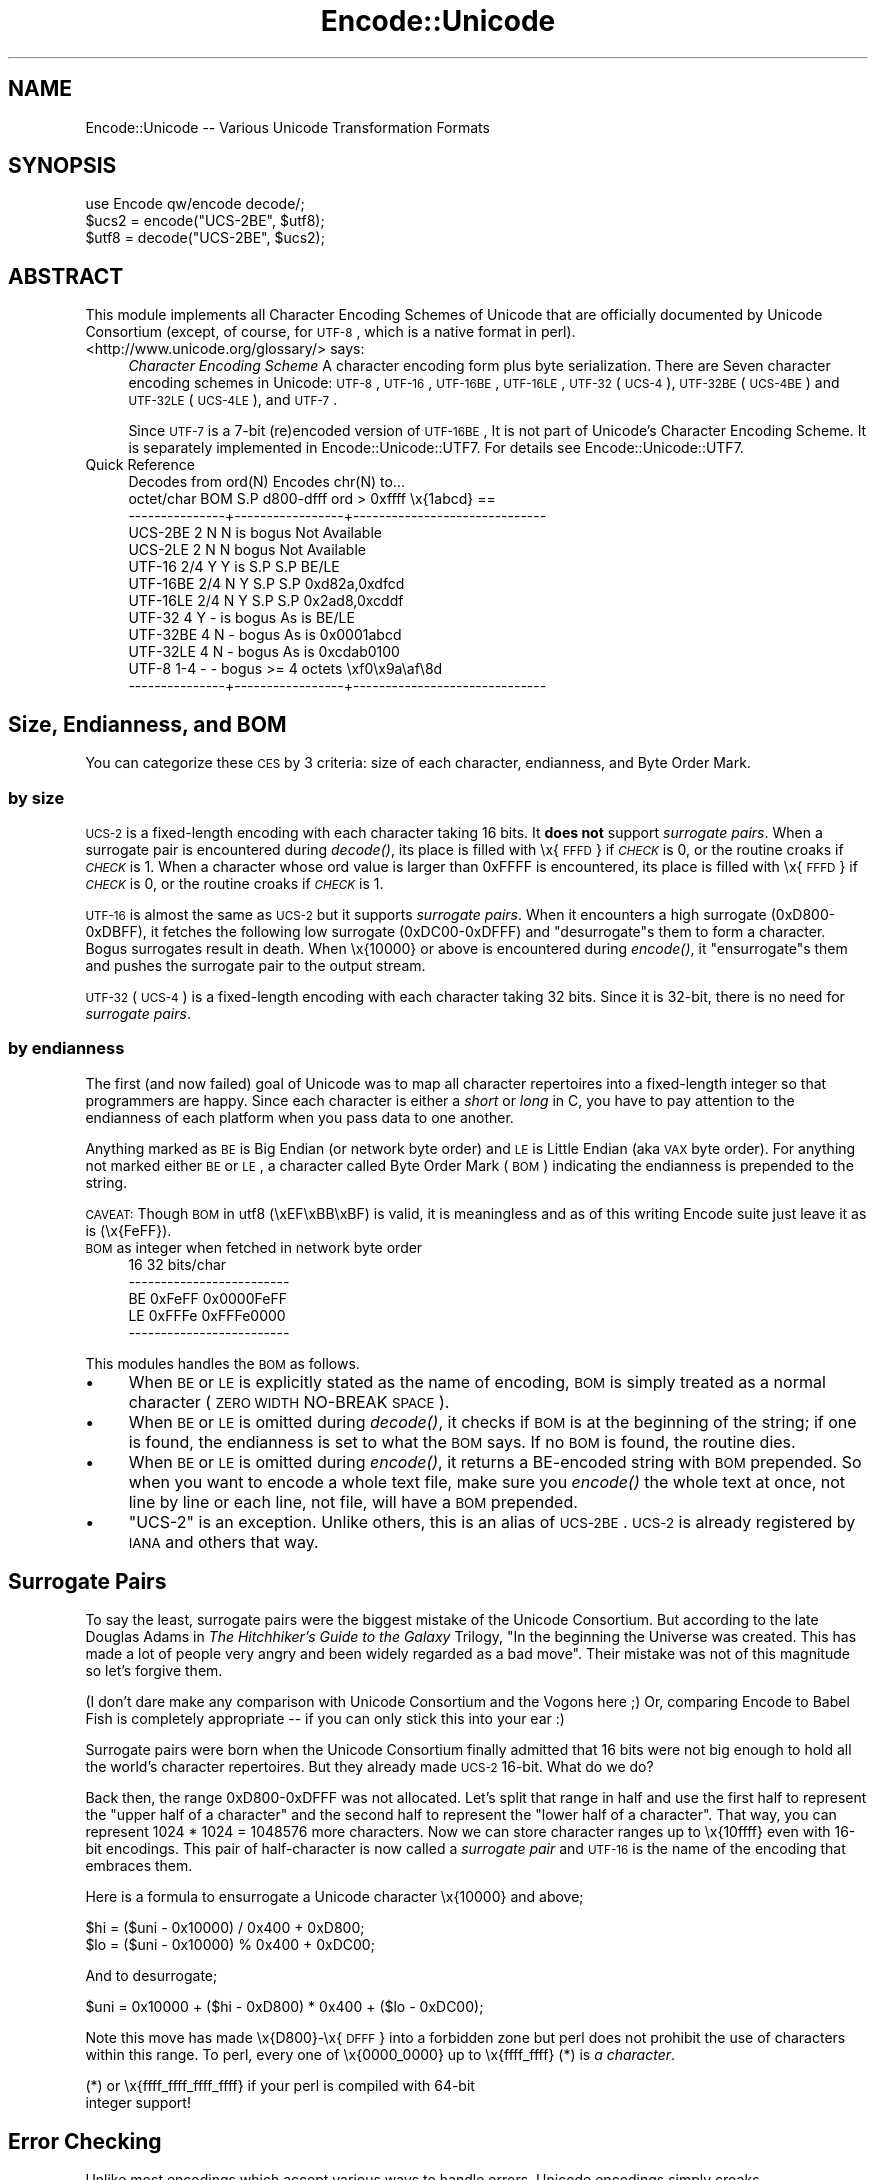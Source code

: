 .\" Automatically generated by Pod::Man 2.23 (Pod::Simple 3.14)
.\"
.\" Standard preamble:
.\" ========================================================================
.de Sp \" Vertical space (when we can't use .PP)
.if t .sp .5v
.if n .sp
..
.de Vb \" Begin verbatim text
.ft CW
.nf
.ne \\$1
..
.de Ve \" End verbatim text
.ft R
.fi
..
.\" Set up some character translations and predefined strings.  \*(-- will
.\" give an unbreakable dash, \*(PI will give pi, \*(L" will give a left
.\" double quote, and \*(R" will give a right double quote.  \*(C+ will
.\" give a nicer C++.  Capital omega is used to do unbreakable dashes and
.\" therefore won't be available.  \*(C` and \*(C' expand to `' in nroff,
.\" nothing in troff, for use with C<>.
.tr \(*W-
.ds C+ C\v'-.1v'\h'-1p'\s-2+\h'-1p'+\s0\v'.1v'\h'-1p'
.ie n \{\
.    ds -- \(*W-
.    ds PI pi
.    if (\n(.H=4u)&(1m=24u) .ds -- \(*W\h'-12u'\(*W\h'-12u'-\" diablo 10 pitch
.    if (\n(.H=4u)&(1m=20u) .ds -- \(*W\h'-12u'\(*W\h'-8u'-\"  diablo 12 pitch
.    ds L" ""
.    ds R" ""
.    ds C` ""
.    ds C' ""
'br\}
.el\{\
.    ds -- \|\(em\|
.    ds PI \(*p
.    ds L" ``
.    ds R" ''
'br\}
.\"
.\" Escape single quotes in literal strings from groff's Unicode transform.
.ie \n(.g .ds Aq \(aq
.el       .ds Aq '
.\"
.\" If the F register is turned on, we'll generate index entries on stderr for
.\" titles (.TH), headers (.SH), subsections (.SS), items (.Ip), and index
.\" entries marked with X<> in POD.  Of course, you'll have to process the
.\" output yourself in some meaningful fashion.
.ie \nF \{\
.    de IX
.    tm Index:\\$1\t\\n%\t"\\$2"
..
.    nr % 0
.    rr F
.\}
.el \{\
.    de IX
..
.\}
.\"
.\" Accent mark definitions (@(#)ms.acc 1.5 88/02/08 SMI; from UCB 4.2).
.\" Fear.  Run.  Save yourself.  No user-serviceable parts.
.    \" fudge factors for nroff and troff
.if n \{\
.    ds #H 0
.    ds #V .8m
.    ds #F .3m
.    ds #[ \f1
.    ds #] \fP
.\}
.if t \{\
.    ds #H ((1u-(\\\\n(.fu%2u))*.13m)
.    ds #V .6m
.    ds #F 0
.    ds #[ \&
.    ds #] \&
.\}
.    \" simple accents for nroff and troff
.if n \{\
.    ds ' \&
.    ds ` \&
.    ds ^ \&
.    ds , \&
.    ds ~ ~
.    ds /
.\}
.if t \{\
.    ds ' \\k:\h'-(\\n(.wu*8/10-\*(#H)'\'\h"|\\n:u"
.    ds ` \\k:\h'-(\\n(.wu*8/10-\*(#H)'\`\h'|\\n:u'
.    ds ^ \\k:\h'-(\\n(.wu*10/11-\*(#H)'^\h'|\\n:u'
.    ds , \\k:\h'-(\\n(.wu*8/10)',\h'|\\n:u'
.    ds ~ \\k:\h'-(\\n(.wu-\*(#H-.1m)'~\h'|\\n:u'
.    ds / \\k:\h'-(\\n(.wu*8/10-\*(#H)'\z\(sl\h'|\\n:u'
.\}
.    \" troff and (daisy-wheel) nroff accents
.ds : \\k:\h'-(\\n(.wu*8/10-\*(#H+.1m+\*(#F)'\v'-\*(#V'\z.\h'.2m+\*(#F'.\h'|\\n:u'\v'\*(#V'
.ds 8 \h'\*(#H'\(*b\h'-\*(#H'
.ds o \\k:\h'-(\\n(.wu+\w'\(de'u-\*(#H)/2u'\v'-.3n'\*(#[\z\(de\v'.3n'\h'|\\n:u'\*(#]
.ds d- \h'\*(#H'\(pd\h'-\w'~'u'\v'-.25m'\f2\(hy\fP\v'.25m'\h'-\*(#H'
.ds D- D\\k:\h'-\w'D'u'\v'-.11m'\z\(hy\v'.11m'\h'|\\n:u'
.ds th \*(#[\v'.3m'\s+1I\s-1\v'-.3m'\h'-(\w'I'u*2/3)'\s-1o\s+1\*(#]
.ds Th \*(#[\s+2I\s-2\h'-\w'I'u*3/5'\v'-.3m'o\v'.3m'\*(#]
.ds ae a\h'-(\w'a'u*4/10)'e
.ds Ae A\h'-(\w'A'u*4/10)'E
.    \" corrections for vroff
.if v .ds ~ \\k:\h'-(\\n(.wu*9/10-\*(#H)'\s-2\u~\d\s+2\h'|\\n:u'
.if v .ds ^ \\k:\h'-(\\n(.wu*10/11-\*(#H)'\v'-.4m'^\v'.4m'\h'|\\n:u'
.    \" for low resolution devices (crt and lpr)
.if \n(.H>23 .if \n(.V>19 \
\{\
.    ds : e
.    ds 8 ss
.    ds o a
.    ds d- d\h'-1'\(ga
.    ds D- D\h'-1'\(hy
.    ds th \o'bp'
.    ds Th \o'LP'
.    ds ae ae
.    ds Ae AE
.\}
.rm #[ #] #H #V #F C
.\" ========================================================================
.\"
.IX Title "Encode::Unicode 3pm"
.TH Encode::Unicode 3pm "2011-06-01" "perl v5.12.4" "Perl Programmers Reference Guide"
.\" For nroff, turn off justification.  Always turn off hyphenation; it makes
.\" way too many mistakes in technical documents.
.if n .ad l
.nh
.SH "NAME"
Encode::Unicode \-\- Various Unicode Transformation Formats
.SH "SYNOPSIS"
.IX Header "SYNOPSIS"
.Vb 3
\&    use Encode qw/encode decode/;
\&    $ucs2 = encode("UCS\-2BE", $utf8);
\&    $utf8 = decode("UCS\-2BE", $ucs2);
.Ve
.SH "ABSTRACT"
.IX Header "ABSTRACT"
This module implements all Character Encoding Schemes of Unicode that
are officially documented by Unicode Consortium (except, of course,
for \s-1UTF\-8\s0, which is a native format in perl).
.IP "<http://www.unicode.org/glossary/> says:" 4
.IX Item "<http://www.unicode.org/glossary/> says:"
\&\fICharacter Encoding Scheme\fR A character encoding form plus byte
serialization. There are Seven character encoding schemes in Unicode:
\&\s-1UTF\-8\s0, \s-1UTF\-16\s0, \s-1UTF\-16BE\s0, \s-1UTF\-16LE\s0, \s-1UTF\-32\s0 (\s-1UCS\-4\s0), \s-1UTF\-32BE\s0 (\s-1UCS\-4BE\s0) and
\&\s-1UTF\-32LE\s0 (\s-1UCS\-4LE\s0), and \s-1UTF\-7\s0.
.Sp
Since \s-1UTF\-7\s0 is a 7\-bit (re)encoded version of \s-1UTF\-16BE\s0, It is not part of
Unicode's Character Encoding Scheme.  It is separately implemented in
Encode::Unicode::UTF7.  For details see Encode::Unicode::UTF7.
.IP "Quick Reference" 4
.IX Item "Quick Reference"
.Vb 10
\&                Decodes from ord(N)           Encodes chr(N) to...
\&       octet/char BOM S.P d800\-dfff  ord > 0xffff     \ex{1abcd} ==
\&  \-\-\-\-\-\-\-\-\-\-\-\-\-\-\-+\-\-\-\-\-\-\-\-\-\-\-\-\-\-\-\-\-+\-\-\-\-\-\-\-\-\-\-\-\-\-\-\-\-\-\-\-\-\-\-\-\-\-\-\-\-\-\-
\&  UCS\-2BE       2   N   N  is bogus                  Not Available
\&  UCS\-2LE       2   N   N     bogus                  Not Available
\&  UTF\-16      2/4   Y   Y  is   S.P           S.P            BE/LE
\&  UTF\-16BE    2/4   N   Y       S.P           S.P    0xd82a,0xdfcd
\&  UTF\-16LE    2/4   N   Y       S.P           S.P    0x2ad8,0xcddf
\&  UTF\-32        4   Y   \-  is bogus         As is            BE/LE
\&  UTF\-32BE      4   N   \-     bogus         As is       0x0001abcd
\&  UTF\-32LE      4   N   \-     bogus         As is       0xcdab0100
\&  UTF\-8       1\-4   \-   \-     bogus   >= 4 octets   \exf0\ex9a\eaf\e8d
\&  \-\-\-\-\-\-\-\-\-\-\-\-\-\-\-+\-\-\-\-\-\-\-\-\-\-\-\-\-\-\-\-\-+\-\-\-\-\-\-\-\-\-\-\-\-\-\-\-\-\-\-\-\-\-\-\-\-\-\-\-\-\-\-
.Ve
.SH "Size, Endianness, and BOM"
.IX Header "Size, Endianness, and BOM"
You can categorize these \s-1CES\s0 by 3 criteria:  size of each character,
endianness, and Byte Order Mark.
.SS "by size"
.IX Subsection "by size"
\&\s-1UCS\-2\s0 is a fixed-length encoding with each character taking 16 bits.
It \fBdoes not\fR support \fIsurrogate pairs\fR.  When a surrogate pair
is encountered during \fIdecode()\fR, its place is filled with \ex{\s-1FFFD\s0}
if \fI\s-1CHECK\s0\fR is 0, or the routine croaks if \fI\s-1CHECK\s0\fR is 1.  When a
character whose ord value is larger than 0xFFFF is encountered,
its place is filled with \ex{\s-1FFFD\s0} if \fI\s-1CHECK\s0\fR is 0, or the routine
croaks if \fI\s-1CHECK\s0\fR is 1.
.PP
\&\s-1UTF\-16\s0 is almost the same as \s-1UCS\-2\s0 but it supports \fIsurrogate pairs\fR.
When it encounters a high surrogate (0xD800\-0xDBFF), it fetches the
following low surrogate (0xDC00\-0xDFFF) and \f(CW\*(C`desurrogate\*(C'\fRs them to
form a character.  Bogus surrogates result in death.  When \ex{10000}
or above is encountered during \fIencode()\fR, it \f(CW\*(C`ensurrogate\*(C'\fRs them and
pushes the surrogate pair to the output stream.
.PP
\&\s-1UTF\-32\s0 (\s-1UCS\-4\s0) is a fixed-length encoding with each character taking 32 bits.
Since it is 32\-bit, there is no need for \fIsurrogate pairs\fR.
.SS "by endianness"
.IX Subsection "by endianness"
The first (and now failed) goal of Unicode was to map all character
repertoires into a fixed-length integer so that programmers are happy.
Since each character is either a \fIshort\fR or \fIlong\fR in C, you have to
pay attention to the endianness of each platform when you pass data
to one another.
.PP
Anything marked as \s-1BE\s0 is Big Endian (or network byte order) and \s-1LE\s0 is
Little Endian (aka \s-1VAX\s0 byte order).  For anything not marked either
\&\s-1BE\s0 or \s-1LE\s0, a character called Byte Order Mark (\s-1BOM\s0) indicating the
endianness is prepended to the string.
.PP
\&\s-1CAVEAT:\s0 Though \s-1BOM\s0 in utf8 (\exEF\exBB\exBF) is valid, it is meaningless
and as of this writing Encode suite just leave it as is (\ex{FeFF}).
.IP "\s-1BOM\s0 as integer when fetched in network byte order" 4
.IX Item "BOM as integer when fetched in network byte order"
.Vb 5
\&              16         32 bits/char
\&  \-\-\-\-\-\-\-\-\-\-\-\-\-\-\-\-\-\-\-\-\-\-\-\-\-
\&  BE      0xFeFF 0x0000FeFF
\&  LE      0xFFFe 0xFFFe0000
\&  \-\-\-\-\-\-\-\-\-\-\-\-\-\-\-\-\-\-\-\-\-\-\-\-\-
.Ve
.PP
This modules handles the \s-1BOM\s0 as follows.
.IP "\(bu" 4
When \s-1BE\s0 or \s-1LE\s0 is explicitly stated as the name of encoding, \s-1BOM\s0 is
simply treated as a normal character (\s-1ZERO\s0 \s-1WIDTH\s0 NO-BREAK \s-1SPACE\s0).
.IP "\(bu" 4
When \s-1BE\s0 or \s-1LE\s0 is omitted during \fIdecode()\fR, it checks if \s-1BOM\s0 is at the
beginning of the string; if one is found, the endianness is set to
what the \s-1BOM\s0 says.  If no \s-1BOM\s0 is found, the routine dies.
.IP "\(bu" 4
When \s-1BE\s0 or \s-1LE\s0 is omitted during \fIencode()\fR, it returns a BE-encoded
string with \s-1BOM\s0 prepended.  So when you want to encode a whole text
file, make sure you \fIencode()\fR the whole text at once, not line by line
or each line, not file, will have a \s-1BOM\s0 prepended.
.IP "\(bu" 4
\&\f(CW\*(C`UCS\-2\*(C'\fR is an exception.  Unlike others, this is an alias of \s-1UCS\-2BE\s0.
\&\s-1UCS\-2\s0 is already registered by \s-1IANA\s0 and others that way.
.SH "Surrogate Pairs"
.IX Header "Surrogate Pairs"
To say the least, surrogate pairs were the biggest mistake of the
Unicode Consortium.  But according to the late Douglas Adams in \fIThe
Hitchhiker's Guide to the Galaxy\fR Trilogy, \f(CW\*(C`In the beginning the
Universe was created. This has made a lot of people very angry and
been widely regarded as a bad move\*(C'\fR.  Their mistake was not of this
magnitude so let's forgive them.
.PP
(I don't dare make any comparison with Unicode Consortium and the
Vogons here ;)  Or, comparing Encode to Babel Fish is completely
appropriate \*(-- if you can only stick this into your ear :)
.PP
Surrogate pairs were born when the Unicode Consortium finally
admitted that 16 bits were not big enough to hold all the world's
character repertoires.  But they already made \s-1UCS\-2\s0 16\-bit.  What
do we do?
.PP
Back then, the range 0xD800\-0xDFFF was not allocated.  Let's split
that range in half and use the first half to represent the \f(CW\*(C`upper
half of a character\*(C'\fR and the second half to represent the \f(CW\*(C`lower
half of a character\*(C'\fR.  That way, you can represent 1024 * 1024 =
1048576 more characters.  Now we can store character ranges up to
\&\ex{10ffff} even with 16\-bit encodings.  This pair of half-character is
now called a \fIsurrogate pair\fR and \s-1UTF\-16\s0 is the name of the encoding
that embraces them.
.PP
Here is a formula to ensurrogate a Unicode character \ex{10000} and
above;
.PP
.Vb 2
\&  $hi = ($uni \- 0x10000) / 0x400 + 0xD800;
\&  $lo = ($uni \- 0x10000) % 0x400 + 0xDC00;
.Ve
.PP
And to desurrogate;
.PP
.Vb 1
\& $uni = 0x10000 + ($hi \- 0xD800) * 0x400 + ($lo \- 0xDC00);
.Ve
.PP
Note this move has made \ex{D800}\-\ex{\s-1DFFF\s0} into a forbidden zone but
perl does not prohibit the use of characters within this range.  To perl,
every one of \ex{0000_0000} up to \ex{ffff_ffff} (*) is \fIa character\fR.
.PP
.Vb 2
\&  (*) or \ex{ffff_ffff_ffff_ffff} if your perl is compiled with 64\-bit
\&  integer support!
.Ve
.SH "Error Checking"
.IX Header "Error Checking"
Unlike most encodings which accept various ways to handle errors,
Unicode encodings simply croaks.
.PP
.Vb 6
\&  % perl \-MEncode \-e\*(Aq$_ = "\exfe\exff\exd8\exd9\exda\exdb\e0\en"\*(Aq \e
\&         \-e\*(AqEncode::from_to($_, "utf16","shift_jis", 0); print\*(Aq
\&  UTF\-16:Malformed LO surrogate d8d9 at /path/to/Encode.pm line 184.
\&  % perl \-MEncode \-e\*(Aq$a = "BOM missing"\*(Aq \e
\&         \-e\*(Aq Encode::from_to($a, "utf16", "shift_jis", 0); print\*(Aq
\&  UTF\-16:Unrecognised BOM 424f at /path/to/Encode.pm line 184.
.Ve
.PP
Unlike other encodings where mappings are not one-to-one against
Unicode, UTFs are supposed to map 100% against one another.  So Encode
is more strict on UTFs.
.PP
Consider that \*(L"division by zero\*(R" of Encode :)
.SH "SEE ALSO"
.IX Header "SEE ALSO"
Encode, Encode::Unicode::UTF7, <http://www.unicode.org/glossary/>,
<http://www.unicode.org/unicode/faq/utf_bom.html>,
.PP
\&\s-1RFC\s0 2781 <http://www.ietf.org/rfc/rfc2781.txt>,
.PP
The whole Unicode standard <http://www.unicode.org/unicode/uni2book/u2.html>
.PP
Ch. 15, pp. 403 of \f(CW\*(C`Programming Perl (3rd Edition)\*(C'\fR
by Larry Wall, Tom Christiansen, Jon Orwant;
O'Reilly & Associates; \s-1ISBN\s0 0\-596\-00027\-8
